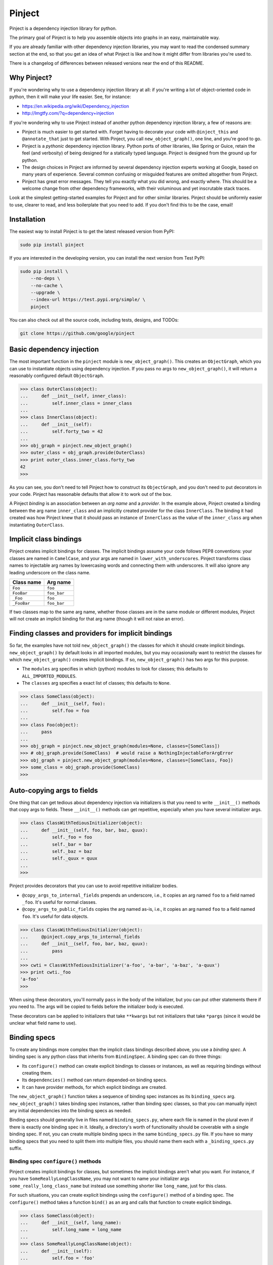 =========
 Pinject
=========

.. image:: https://badge.fury.io/py/pinject.svg
    :target: https://pypi.org/project/pinject/
.. image:: https://travis-ci.com/google/pinject.svg?branch=master
    :target: https://travis-ci.com/google/pinject
.. image:: https://pepy.tech/badge/pinject
    :target: https://pepy.tech/badge/pinject
.. image:: https://pepy.tech/badge/pinject/month
    :target: https://pepy.tech/badge/pinject

Pinject is a dependency injection library for python.

The primary goal of Pinject is to help you assemble objects into graphs in an
easy, maintainable way.

If you are already familiar with other dependency injection libraries, you may
want to read the condensed summary section at the end, so that you get an idea
of what Pinject is like and how it might differ from libraries you're used to.

There is a changelog of differences between released versions near the end of
this README.

Why Pinject?
============

If you're wondering why to use a dependency injection library at all: if
you're writing a lot of object-oriented code in python, then it will make your
life easier.  See, for instance:

* https://en.wikipedia.org/wiki/Dependency_injection
* http://lmgtfy.com/?q=dependency+injection

If you're wondering why to use Pinject instead of another python dependency
injection library, a few of reasons are:

* Pinject is much easier to get started with.  Forget having to decorate your code with ``@inject_this`` and ``@annotate_that`` just to get started.  With Pinject, you call ``new_object_graph()``, one line, and you're good to go.
* Pinject is a *pythonic* dependency injection library.  Python ports of other libraries, like Spring or Guice, retain the feel (and verbosity) of being designed for a statically typed language.  Pinject is designed from the ground up for python.
* The design choices in Pinject are informed by several dependency injection experts working at Google, based on many years of experience.  Several common confusing or misguided features are omitted altogether from Pinject.
* Pinject has great error messages.  They tell you exactly what you did wrong, and exactly where.  This should be a welcome change from other dependency frameworks, with their voluminous and yet inscrutable stack traces.

Look at the simplest getting-started examples for Pinject and for other
similar libraries.  Pinject should be uniformly easier to use, clearer to
read, and less boilerplate that you need to add.  If you don't find this to be
the case, email!

Installation
============

The easiest way to install Pinject is to get the latest released version from
PyPI:

.. code-block:: shell

    sudo pip install pinject

If you are interested in the developing version, you can install the next version from Test PyPI:

.. code-block:: shell

    sudo pip install \
        --no-deps \
        --no-cache \
        --upgrade \
        --index-url https://test.pypi.org/simple/ \
        pinject

You can also check out all the source code, including tests, designs, and
TODOs:

.. code-block:: shell

   git clone https://github.com/google/pinject

Basic dependency injection
==========================

The most important function in the ``pinject`` module is
``new_object_graph()``.  This creates an ``ObjectGraph``, which you can use to
instantiate objects using dependency injection.  If you pass no args to
``new_object_graph()``, it will return a reasonably configured default
``ObjectGraph``.

.. code-block:: python

    >>> class OuterClass(object):
    ...     def __init__(self, inner_class):
    ...         self.inner_class = inner_class
    ...
    >>> class InnerClass(object):
    ...     def __init__(self):
    ...         self.forty_two = 42
    ...
    >>> obj_graph = pinject.new_object_graph()
    >>> outer_class = obj_graph.provide(OuterClass)
    >>> print outer_class.inner_class.forty_two
    42
    >>>

As you can see, you don't need to tell Pinject how to construct its
``ObjectGraph``, and you don't need to put decorators in your code.  Pinject has
reasonable defaults that allow it to work out of the box.

A Pinject *binding* is an association between an *arg name* and a *provider*.
In the example above, Pinject created a binding between the arg name
``inner_class`` and an implicitly created provider for the class
``InnerClass``.  The binding it had created was how Pinject knew that it
should pass an instance of ``InnerClass`` as the value of the ``inner_class``
arg when instantiating ``OuterClass``.

Implicit class bindings
=======================

Pinject creates implicit bindings for classes.  The implicit bindings assume
your code follows PEP8 conventions: your classes are named in ``CamelCase``,
and your args are named in ``lower_with_underscores``.  Pinject transforms
class names to injectable arg names by lowercasing words and connecting them
with underscores.  It will also ignore any leading underscore on the class
name.

+-------------+-------------+
| Class name  | Arg name    |
+=============+=============+
| ``Foo``     | ``foo``     |
+-------------+-------------+
| ``FooBar``  | ``foo_bar`` |
+-------------+-------------+
| ``_Foo``    | ``foo``     |
+-------------+-------------+
| ``_FooBar`` | ``foo_bar`` |
+-------------+-------------+

If two classes map to the same arg name, whether those classes are in the same
module or different modules, Pinject will not create an implicit binding for
that arg name (though it will not raise an error).

Finding classes and providers for implicit bindings
===================================================

So far, the examples have not told ``new_object_graph()`` the classes for
which it should create implicit bindings.  ``new_object_graph()`` by default
looks in all imported modules, but you may occasionally want to restrict the
classes for which ``new_object_graph()`` creates implicit bindings.  If so,
``new_object_graph()`` has two args for this purpose.

* The ``modules`` arg specifies in which (python) modules to look for classes; this defaults to ``ALL_IMPORTED_MODULES``.
* The ``classes`` arg specifies a exact list of classes; this defaults to ``None``.

.. code-block:: python

    >>> class SomeClass(object):
    ...     def __init__(self, foo):
    ...         self.foo = foo
    ...
    >>> class Foo(object):
    ...     pass
    ...
    >>> obj_graph = pinject.new_object_graph(modules=None, classes=[SomeClass])
    >>> # obj_graph.provide(SomeClass)  # would raise a NothingInjectableForArgError
    >>> obj_graph = pinject.new_object_graph(modules=None, classes=[SomeClass, Foo])
    >>> some_class = obj_graph.provide(SomeClass)
    >>>

Auto-copying args to fields
===========================

One thing that can get tedious about dependency injection via initializers is
that you need to write ``__init__()`` methods that copy args to fields.  These
``__init__()`` methods can get repetitive, especially when you have several
initializer args.

.. code-block:: python

    >>> class ClassWithTediousInitializer(object):
    ...     def __init__(self, foo, bar, baz, quux):
    ...         self._foo = foo
    ...         self._bar = bar
    ...         self._baz = baz
    ...         self._quux = quux
    ...
    >>>

Pinject provides decorators that you can use to avoid repetitive initializer
bodies.

* ``@copy_args_to_internal_fields`` prepends an underscore, i.e., it copies an arg named ``foo`` to a field named ``_foo``.  It's useful for normal classes.
* ``@copy_args_to_public_fields`` copies the arg named as-is, i.e., it copies an arg named ``foo`` to a field named ``foo``.  It's useful for data objects.

.. code-block:: python

    >>> class ClassWithTediousInitializer(object):
    ...     @pinject.copy_args_to_internal_fields
    ...     def __init__(self, foo, bar, baz, quux):
    ...         pass
    ...
    >>> cwti = ClassWithTediousInitializer('a-foo', 'a-bar', 'a-baz', 'a-quux')
    >>> print cwti._foo
    'a-foo'
    >>>

When using these decorators, you'll normally ``pass`` in the body of the
initializer, but you can put other statements there if you need to.  The args
will be copied to fields before the initializer body is executed.

These decorators can be applied to initializers that take ``**kwargs`` but not
initializers that take ``*pargs`` (since it would be unclear what field name
to use).

Binding specs
=============

To create any bindings more complex than the implicit class bindings described
above, you use a *binding spec*.  A binding spec is any python class that
inherits from ``BindingSpec``.  A binding spec can do three things:

* Its ``configure()`` method can create explicit bindings to classes or instances, as well as requiring bindings without creating them.
* Its ``dependencies()`` method can return depended-on binding specs.
* It can have provider methods, for which explicit bindings are created.

The ``new_object_graph()`` function takes a sequence of binding spec instances
as its ``binding_specs`` arg.  ``new_object_graph()`` takes binding spec
instances, rather than binding spec classes, so that you can manually inject
any initial dependencies into the binding specs as needed.

Binding specs should generally live in files named ``binding_specs.py``, where
each file is named in the plural even if there is exactly one binding spec in
it.  Ideally, a directory's worth of functionality should be coverable with a
single binding spec.  If not, you can create multiple binding specs in the
same ``binding_specs.py`` file.  If you have so many binding specs that you
need to split them into multiple files, you should name them each with a
``_binding_specs.py`` suffix.

Binding spec ``configure()`` methods
------------------------------------

Pinject creates implicit bindings for classes, but sometimes the implicit
bindings aren't what you want.  For instance, if you have
``SomeReallyLongClassName``, you may not want to name your initializer args
``some_really_long_class_name`` but instead use something shorter like
``long_name``, just for this class.

For such situations, you can create explicit bindings using the
``configure()`` method of a binding spec.  The ``configure()`` method takes a
function ``bind()`` as an arg and calls that function to create explicit
bindings.

.. code-block:: python

    >>> class SomeClass(object):
    ...     def __init__(self, long_name):
    ...         self.long_name = long_name
    ...
    >>> class SomeReallyLongClassName(object):
    ...     def __init__(self):
    ...         self.foo = 'foo'
    ...
    >>> class MyBindingSpec(pinject.BindingSpec):
    ...     def configure(self, bind):
    ...         bind('long_name', to_class=SomeReallyLongClassName)
    ...
    >>> obj_graph = pinject.new_object_graph(binding_specs=[MyBindingSpec()])
    >>> some_class = obj_graph.provide(SomeClass)
    >>> print some_class.long_name.foo
    'foo'
    >>>

The ``bind()`` function passed to a binding function binds its first arg,
which must be an arg name (as a ``str``), to exactly one of two kinds of
things.

* Using ``to_class`` binds to a class.  When the binding is used, Pinject injects an instance of the class.
* Using ``to_instance`` binds to an instance of some object.  Every time the binding is used, Pinject uses that instance.

.. code-block:: python

    >>> class SomeClass(object):
    ...     def __init__(self, foo):
    ...         self.foo = foo
    ...
    >>> class MyBindingSpec(pinject.BindingSpec):
    ...     def configure(self, bind):
    ...         bind('foo', to_instance='a-foo')
    ...
    >>> obj_graph = pinject.new_object_graph(binding_specs=[MyBindingSpec()])
    >>> some_class = obj_graph.provide(SomeClass)
    >>> print some_class.foo
    'a-foo'
    >>>

The ``configure()`` method of a binding spec also may take a function
``require()`` as an arg and use that function to require that a binding be
present without actually defining that binding.  ``require()`` takes as args
the name of the arg for which to require a binding.

.. code-block:: python

    >>> class MainBindingSpec(pinject.BindingSpec):
    ...     def configure(self, require):
    ...         require('foo')
    ...
    >>> class RealFooBindingSpec(pinject.BindingSpec):
    ...     def configure(self, bind):
    ...         bind('foo', to_instance='a-real-foo')
    ...
    >>> class StubFooBindingSpec(pinject.BindingSpec):
    ...     def configure(self, bind):
    ...         bind('foo', to_instance='a-stub-foo')
    ...
    >>> class SomeClass(object):
    ...     def __init__(self, foo):
    ...         self.foo = foo
    ...
    >>> obj_graph = pinject.new_object_graph(
    ...     binding_specs=[MainBindingSpec(), RealFooBindingSpec()])
    >>> some_class = obj_graph.provide(SomeClass)
    >>> print some_class.foo
    'a-real-foo'
    >>> # pinject.new_object_graph(
    ... #    binding_specs=[MainBindingSpec()])  # would raise a MissingRequiredBindingError
    ...
    >>>

Being able to require a binding without defining the binding is useful when
you know the code will need some dependency satisfied, but there is more than
one implementation that satisfies that dependency, e.g., there may be a real
RPC client and a fake RPC client.  Declaring the dependency means that any
expected but missing bindings will be detected early, when
``new_object_graph()`` is called, rather than in the middle of running your
program.

You'll notice that the ``configure()`` methods above have different
signatures, sometimes taking the arg ``bind`` and sometimes taking the arg
``require``.  ``configure()`` methods must take at least one arg that is
either ``bind`` or ``require``, and they may have both args.  Pinject will
pass whichever arg or args your ``configure()`` method needs.

Binding spec dependencies
-------------------------

Binding specs can declare dependencies.  A binding spec declares its
dependencies by returning a sequence of instances of the dependent binding
specs from its ``dependencies()`` method.

.. code-block:: python

    >>> class ClassOne(object):
    ...    def __init__(self, foo):
    ...        self.foo = foo
    ....
    >>> class BindingSpecOne(pinject.BindingSpec):
    ...     def configure(self, bind):
    ...         bind('foo', to_instance='foo-')
    ...
    >>> class ClassTwo(object):
    ...     def __init__(self, class_one, bar):
    ...         self.foobar = class_one.foo + bar
    ...
    >>> class BindingSpecTwo(pinject.BindingSpec):
    ...     def configure(self, bind):
    ...         bind('bar', to_instance='-bar')
    ...     def dependencies(self):
    ...         return [BindingSpecOne()]
    ...
    >>> obj_graph = pinject.new_object_graph(binding_specs=[BindingSpecTwo()])
    >>> class_two = obj_graph.provide(ClassTwo)
    >>> print class_two.foobar
    'foo--bar'
    >>>

If classes from module A are injected as collaborators into classes from
module B, then you should consider having the binding spec for module B depend
on the binding spec for module A.  In the example above, ``ClassOne`` is
injected as a collaborator into ``ClassTwo``, and so ``BindingSpecTwo`` (the
binding spec for ``ClassTwo``) depends on ``BindingSpecOne`` (the binding spec
for ``ClassOne``).

In this way, you can build a graph of binding spec dependencies that mirrors
the graph of collaborator dependencies.

Since explicit bindings cannot conflict (see the section below on binding
precedence), a binding spec should only have dependencies that there will
never be a choice about using.  If there may be a choice, then it is better to
list the binding specs separately and explicitly when calling
``new_object_graph()``.

The binding spec dependencies can be a directed acyclic graph (DAG); that is,
binding spec A can be a dependency of B and of C, and binding spec D can have
dependencies on B and C.  Even though there are multiple dependency paths from
D to A, the bindings in binding spec A will only be evaluated once.

The binding spec instance of A that is a dependency of B is considered the
same as the instance that is a dependency of C if the two instances are equal
(via ``__eq__()``).  The default implementation of ``__eq__()`` in
``BindingSpec`` says that two binding specs are equal if they are of exactly
the same python type.  You will need to override ``__eq__()`` (as well as
``__hash__()``) if your binding spec is parameterized, i.e., if it takes one
or more initializer args so that two instances of the binding spec may behave
differently.

.. code-block:: python

    >>> class SomeBindingSpec(pinject.BindingSpec):
    ...     def __init__(self, the_instance):
    ...         self._the_instance = the_instance
    ...     def configure(self, bind):
    ...         bind('foo', to_instance=self._the_instance)
    ...     def __eq__(self, other):
    ...         return (type(self) == type(other) and
    ...                 self._the_instance == other._the_instance)
    ...     def __hash__(self):
    ...         return hash(type(self)) ^ hash(self._the_instance)
    ...
    >>>

Provider methods
----------------

If it takes more to instantiate a class than calling its initializer and
injecting initializer args, then you can write a *provider method* for it.
Pinject can use provider methods to instantiate objects used to inject as the
values of other args.

Pinject looks on binding specs for methods named like provider methods and
then creates explicit bindings for them.

.. code-block:: python

    >>> class SomeClass(object):
    ...     def __init__(self, foo):
    ...         self.foo = foo
    ...
    >>> class SomeBindingSpec(pinject.BindingSpec):
    ...     def provide_foo(self):
    ...         return 'some-complex-foo'
    ...
    >>> obj_graph = pinject.new_object_graph(binding_specs=[SomeBindingSpec()])
    >>> some_class = obj_graph.provide(SomeClass)
    >>> print some_class.foo
    'some-complex-foo'
    >>>

Pinject looks on binding specs for methods whose names start with
``provide_``, and it assumes that the methods are providers for whatever the
rest of their method names are.  For instance, Pinject assumes that the method
``provide_foo_bar()`` is a provider method for the arg name ``foo_bar``.

Pinject injects all args of provider methods that have no default when it
calls the provider method.

.. code-block:: python

    >>> class SomeClass(object):
    ...     def __init__(self, foobar):
    ...         self.foobar = foobar
    ...
    >>> class SomeBindingSpec(pinject.BindingSpec):
    ...     def provide_foobar(self, bar, hyphen='-'):
    ...         return 'foo' + hyphen + bar
    ...     def provide_bar(self):
    ...         return 'bar'
    ...
    >>> obj_graph = pinject.new_object_graph(binding_specs=[SomeBindingSpec()])
    >>> some_class = obj_graph.provide(SomeClass)
    >>> print some_class.foobar
    'foo-bar'
    >>>

Binding precedence
==================

Bindings have precedence: explicit bindings take precedence over implicit
bindings.

* Explicit bindings are the bindings that come from binding specs.
* Implicit bindings are the bindings created for classes in the ``modules`` and ``classes`` args passed to ``new_object_graph()``.

Pinject will prefer an explicit to an implicit binding.

.. code-block:: python

    >>> class SomeClass(object):
    ...     def __init__(self, foo):
    ...         self.foo = foo
    ...
    >>> class Foo(object):
    ...     pass
    ...
    >>> class SomeBindingSpec(pinject.BindingSpec):
    ...     def configure(self, bind):
    ...         bind('foo', to_instance='foo-instance')
    ...
    >>> obj_graph = pinject.new_object_graph(binding_specs=[SomeBindingSpec()])
    >>> some_class = obj_graph.provide(SomeClass)
    >>> print some_class.foo
    'foo-instance'
    >>>

If you have two classes named the same thing, Pinject will have two different
(and thus conflicting) implicit bindings.  But Pinject will not complain
unless you try to use those bindings.  Pinject *will* complain if you try to
create different (and thus conflicting) explicit bindings.

Safety
======

Pinject tries to strike a balance between being helpful and being safe.
Sometimes, you may want or need to change this balance.

``new_object_graph()`` uses implicit bindings by default.  If you worry that
you may accidentally inject a class or use a provider function
unintentionally, then you can make ``new_object_graph()`` ignore implicit
bindings, by setting ``only_use_explicit_bindings=True``.  If you do so, then
Pinject will only use explicit bindings.

If you want to promote an implicit binding to be an explicit binding, you can
annotate the corresponding class with ``@inject()``.  The ``@inject()``
decorator lets you create explicit bindings without needing to create binding
specs, as long as you can live with the binding defaults (e.g., no annotations
on args, see below).

.. code-block:: python

    >>> class ExplicitlyBoundClass(object):
    ...     @pinject.inject()
    ...     def __init__(self, foo):
    ...         self.foo = foo
    ...
    >>> class ImplicitlyBoundClass(object):
    ...     def __init__(self, foo):
    ...         self.foo = foo
    ...
    >>> class SomeBindingSpec(pinject.BindingSpec):
    ...     def configure(self, bind):
    ...         bind('foo', to_instance='explicit-foo')
    ...
    >>> obj_graph = pinject.new_object_graph(binding_specs=[SomeBindingSpec()],
    ...     only_use_explicit_bindings=True)
    >>> # obj_graph.provide(ImplicitlyBoundClass)  # would raise a NonExplicitlyBoundClassError
    >>> some_class = obj_graph.provide(ExplicitlyBoundClass)
    >>> print some_class.foo
    'explicit-foo'
    >>>

You can also promote an implicit binding to explicit by using
``@annotated_arg()`` (see below), with or without ``@inject()`` as well.

(Previous versions of Pinject included an ``@injectable`` decorator.  That is
deprecated in favor of ``@inject()``.  Note that ``@inject()`` needs parens,
whereas ``@injectable`` didn't.)

On the opposite side of permissiveness, Pinject by default will complain if a
provider method returns ``None``.  If you really want to turn off this default
behavior, you can pass ``allow_injecting_none=True`` to
``new_object_graph()``.

Annotations
===========

Pinject *annotations* let you have different objects injected for the same arg
name.  For instance, you may have two classes in different parts of your
codebase named the same thing, and you want to use the same arg name in
different parts of your codebase.

On the arg side, an annotation tells Pinject only to inject using a binding
whose binding key includes the annotation object.  You can use
``@annotate_arg()`` on an initializer, or on a provider method, to specify the
annotation object.

On the binding side, an annotation changes the binding so that the key of the
binding includes the annotation object.  When using ``bind()`` in a binding
spec's ``configure()`` method, you can pass an ``annotated_with`` arg to
specify the annotation object.

.. code-block:: python

    >>> class SomeClass(object):
    ...     @pinject.annotate_arg('foo', 'annot')
    ...     def __init__(self, foo):
    ...         self.foo = foo
    ...
    >>> class SomeBindingSpec(pinject.BindingSpec):
    ...     def configure(self, bind):
    ...         bind('foo', annotated_with='annot', to_instance='foo-with-annot')
    ...         bind('foo', annotated_with=12345, to_instance='12345-foo')
    ...
    >>> obj_graph = pinject.new_object_graph(binding_specs=[SomeBindingSpec()])
    >>> some_class = obj_graph.provide(SomeClass)
    >>> print some_class.foo
    'foo-with-annot'
    >>>

Also on the binding side, when defining a provider method, you can use the
``@provides()`` decorator.  The decorator lets you pass an ``annotated_with``
arg to specify the annotation object.  The decorator's first param,
``arg_name`` also lets you override what arg name you want the provider to be
for.  This is optional but useful if you want the same binding spec to have
two provider methods for the same arg name but annotated differently.
(Otherwise, the methods would need to be named the same, since they're for the
same arg name.)

.. code-block:: python

    >>> class SomeClass(object):
    ...     @pinject.annotate_arg('foo', 'annot')
    ...     def __init__(self, foo):
    ...         self.foo = foo
    ...
    >>> class SomeBindingSpec(pinject.BindingSpec):
    ...     @pinject.provides('foo', annotated_with='annot')
    ...     def provide_annot_foo(self):
    ...         return 'foo-with-annot'
    ...     @pinject.provides('foo', annotated_with=12345)
    ...     def provide_12345_foo(self):
    ...         return '12345-foo'
    ...
    >>> obj_graph = pinject.new_object_graph(binding_specs=[SomeBindingSpec()])
    >>> some_class = obj_graph.provide(SomeClass)
    >>> print some_class.foo
    'foo-with-annot'
    >>>

When requiring a binding, via the ``require`` arg passed into the
``configure()`` method of a binding spec, you can pass the arg
``annotated_with`` to require an annotated binding.

.. code-block:: python

    >>> class MainBindingSpec(pinject.BindingSpec):
    ...     def configure(self, require):
    ...         require('foo', annotated_with='annot')
    ...
    >>> class NonSatisfyingBindingSpec(pinject.BindingSpec):
    ...     def configure(self, bind):
    ...         bind('foo', to_instance='an-unannotated-foo')
    ...
    >>> class SatisfyingBindingSpec(pinject.BindingSpec):
    ...     def configure(self, bind):
    ...         bind('foo', annotated_with='annot', to_instance='an-annotated-foo')
    ...
    >>> obj_graph = pinject.new_object_graph(
    ...     binding_specs=[MainBindingSpec(), SatisfyingBindingSpec()])  # works
    >>> # obj_graph = pinject.new_object_graph(
    ... #     binding_specs=[MainBindingSpec(),
    ... #                    NonSatisfyingBindingSpec()])  # would raise a MissingRequiredBindingError
    >>>

You can use any kind of object as an annotation object as long as it
implements ``__eq__()`` and ``__hash__()``.

Scopes
======

By default, Pinject remembers the object it injected into a (possibly
annotated) arg, so that it can inject the same object into other args with the
same name.  This means that, for each arg name, a single instance of the
bound-to class, or a single instance returned by a provider method, is created
by default.

.. code-block:: python

    >>> class SomeClass(object):
    ...     def __init__(self, foo):
    ...         self.foo = foo
    ...
    >>> class SomeBindingSpec(pinject.BindingSpec):
    ...     def provide_foo(self):
    ...         return object()
    ...
    >>> obj_graph = pinject.new_object_graph(binding_specs=[SomeBindingSpec()])
    >>> some_class_1 = obj_graph.provide(SomeClass)
    >>> some_class_2 = obj_graph.provide(SomeClass)
    >>> print some_class_1.foo is some_class_2.foo
    True
    >>>

In some cases, you may want to create new instances, always or sometimes,
instead of reusing them each time they're injected.  If so, you want to use
*scopes*.

A scope controls memoization (i.e., caching).  A scope can choose to cache
never, sometimes, or always.

Pinject has two built-in scopes.  *Singleton scope* (``SINGLETON``) is the
default and always caches.  *Prototype scope* (``PROTOTYPE``) is the other
built-in option and does no caching whatsoever.

Every binding is associated with a scope.  You can specify a scope for a
binding by decorating a provider method with ``@in_scope()``, or by passing an
``in_scope`` arg to ``bind()`` in a binding spec's ``configure()`` method.

.. code-block:: python

    >>> class SomeClass(object):
    ...     def __init__(self, foo):
    ...         self.foo = foo
    ...
    >>> class SomeBindingSpec(pinject.BindingSpec):
    ...     @pinject.provides(in_scope=pinject.PROTOTYPE)
    ...     def provide_foo(self):
    ...         return object()
    ...
    >>> obj_graph = pinject.new_object_graph(binding_specs=[SomeBindingSpec()])
    >>> some_class_1 = obj_graph.provide(SomeClass)
    >>> some_class_2 = obj_graph.provide(SomeClass)
    >>> print some_class_1.foo is some_class_2.foo
    False
    >>>

If a binding specifies no scope explicitly, then it is in singleton scope.
Implicit class bindings are always in singleton scope.

Memoization of class bindings works at the class level, not at the binding key
level.  This means that, if you bind two arg names (or the same arg name with
two different annotations) to the same class, and the class is in a memoizing
scope, then the same class instance will be provided when you inject the
different arg names.

.. code-block:: python

    >>> class InjectedClass(object):
    ...     pass
    ...
    >>> class SomeObject(object):
    ...     def __init__(self, foo, bar):
    ...         self.foo = foo
    ...         self.bar = bar
    ...
    >>> class SomeBindingSpec(pinject.BindingSpec):
    ...     def configure(self, bind):
    ...         bind('foo', to_class=InjectedClass)
    ...         bind('bar', to_class=InjectedClass)
    ...
    >>> obj_graph = pinject.new_object_graph(
    ...     binding_specs=[SomeBindingSpec()])
    >>> some_object = obj_graph.provide(SomeObject)
    >>> print some_object.foo is some_object.bar
    True
    >>>

Pinject memoizes class bindings this way because this is more likely to be
what you mean if you bind two different arg names to the same class in
singleton scope: you want only one instance of the class, even though it may
be injected in multiple places.

Provider bindings
=================

Sometimes, you need to inject not just a single instance of some class, but
rather you need to inject the ability to create instances on demand.
(Clearly, this is most useful when the binding you're using is not in the
singleton scope, otherwise you'll always get the same instance, and you may as
well just inject that..)

You could inject the Pinject object graph, but you'd have to do that
dependency injection manually (Pinject doesn't inject itself!), and you'd be
injecting a huge set of capabilities when your class really only needs to
instantiate objects of one type.

To solve this, Pinject creates *provider bindings* for each bound arg name.
It will look at the arg name for the prefix ``provide_``, and if it finds that
prefix, it assumes you want to inject a provider function for whatever the
rest of the arg name is.  For instance, if you have an arg named
``provide_foo_bar``, then Pinject will inject a zero-arg function that, when
called, provides whatever the arg name ``foo_bar`` is bound to.

.. code-block:: python

    >>> class Foo(object):
    ...   def __init__(self):
    ...     self.forty_two = 42
    ...
    >>> class SomeBindingSpec(pinject.BindingSpec):
    ...     def configure(self, bind):
    ...         bind('foo', to_class=Foo, in_scope=pinject.PROTOTYPE)
    ...
    >>> class NeedsProvider(object):
    ...     def __init__(self, provide_foo):
    ...         self.provide_foo = provide_foo
    ...
    >>> obj_graph = pinject.new_object_graph(binding_specs=[SomeBindingSpec()])
    >>> needs_provider = obj_graph.provide(NeedsProvider)
    >>> print needs_provider.provide_foo() is needs_provider.provide_foo()
    False
    >>> print needs_provider.provide_foo().forty_two
    42
    >>>

Pinject will always look for the ``provide_`` prefix as a signal to inject a
provider function, anywhere it injects dependencies (initializer args, binding
spec provider methods, etc.).  This does mean that it's quite difficult, say,
to inject an instance of a class named ``ProvideFooBar`` into an arg named
``provide_foo_bar``, but assuming you're naming your classes as noun phrases
instead of verb phrases, this shouldn't be a problem.

Watch out: don't confuse

* *provider bindings*, which let you inject args named ``provide_something`` with provider functions; and
* *provider methods*, which are methods of binding specs that provide instances of some arg name.

Partial injection
=================

Provider bindings are useful when you want to create instances of a class on
demand.  But a zero arg provider function will always return an instance
configured the same way (within a given scope).  Sometimes, you want the
ability to parameterize the provided instances, e.g., based on run-time user
configuration.  You want the ability to create instances where part of the
initialization data is provided per-instance at run-time and part of the
initialization data is injected as dependencies.

To do this, other dependency injection libraries have you define factory
classes.  You inject dependencies into the factory class's initializer
function, and then you call the factory class's creation method with the
per-instance data.

.. code-block:: python

    >>> class WidgetFactory(object):
    ...     def __init__(self, widget_polisher):
    ...         self._widget_polisher = widget_polisher
    ...     def new(self, color):  # normally would contain some non-trivial code...
    ...         return some_function_of(self._widget_polisher, color)
    ...
    >>> class SomeBindingSpec(pinject.BindingSpec):
    ...     def provide_something_with_colored_widgets(self, colors, widget_factory):
    ...         return SomethingWithColoredWidgets(
    ...             [widget_factory.new(color) for color in colors])
    ...
    >>>

You can follow this pattern in Pinject, but it involves boring boilerplate for
the factory class, saving away the initializer-injected dependencies to be
used in the creation method.  Plus, you have to create yet another
``...Factory`` class, which makes you feel like you're programming in java,
not python.

As a less repetitive alternative, Pinject lets you use *partial injection* on
the provider functions returned by provider bindings.  You use the
``@inject()`` decorator to tell Pinject ahead of time which args you expect to
pass directly (vs. automatic injection), and then you pass those args directly
when calling the provider function.

.. code-block:: python

    >>> class SomeBindingSpec(pinject.BindingSpec):
    ...     @pinject.inject(['widget_polisher'])
    ...     def provide_widget(self, color, widget_polisher):
    ...         return some_function_of(widget_polisher, color)
    ...     def provide_something_needing_widgets(self, colors, provide_widget):
    ...         return SomethingNeedingWidgets(
    ...             [provide_widget(color) for color in colors])
    ...
    >>>

The first arg to ``@inject()``, ``arg_names``, specifies which args of the
decorated method should be injected as dependencies.  If specified, it must be
a non-empty sequence of names of the decorated method's args.  The remaining
decorated method args will be passed directly.

In the example above, note that, although there is a method called
``provide_widget()`` and an arg of ``provide_something_needing_widgets()``
called ``provide_widget``, these are not exactly the same!  The latter is a
dependency-injected wrapper around the former.  The wrapper ensures that the
``color`` arg is passed directly and then injects the ``widget_polisher``
dependency.

The ``@inject()`` decorator works to specify args passed directly both for
provider bindings to provider methods (as in the example above) and for
provider bindings to classes (where you can pass args directly to the
initializer, as in the example below).

.. code-block:: python

    >>> class Widget(object):
    ...     @pinject.inject(['widget_polisher'])
    ...     def __init__(self, color, widget_polisher):
    ...         pass  # normally something involving color and widget_polisher
    ...
    >>> class SomeBindingSpec(pinject.BindingSpec):
    ...     def provide_something_needing_widgets(self, colors, provide_widget):
    ...         return SomethingNeedingWidgets(
    ...             [provide_widget(color) for color in colors])
    ...
    >>>

The ``@inject()`` decorator also takes an ``all_except`` arg.  You can use
this, instead of the (first positional) ``arg_names`` arg, if it's clearer and
more concise to say which args are *not* injected (i.e., which args are passed
directly).

.. code-block:: python

    >>> class Widget(object):
    ...     # equivalent to @pinject.inject(['widget_polisher']):
    ...     @pinject.inject(all_except=['color'])
    ...     def __init__(self, color, widget_polisher):
    ...         pass  # normally something involving color and widget_polisher
    ...
    >>>

If both ``arg_names`` and ``all_except`` are omitted, then all args are
injected by Pinject, and none are passed directly.  (Both ``arg_names`` and
``all_except`` may not be specified at the same time.)  Wildcard positional
and keyword args (i.e., ``*pargs`` and ``**kwargs``) are always passed
directly, not injected.

If you use ``@inject()`` to mark at least one arg of a provider method (or
initializer) as passed directly, then you may no longer directly inject that
provider method's corresponding arg name.  You must instead use a provider
binding to inject a provider function, and then pass the required direct
arg(s), as in the examples above.

Custom scopes
=============

If you want to, you can create your own custom scope.  A custom scope is
useful when you have some objects that need to be reused (i.e., cached) but
whose lifetime is shorter than the entire lifetime of your program.

A custom scope is any class that implements the ``Scope`` interface.

.. code-block:: python

    class Scope(object):
        def provide(self, binding_key, default_provider_fn):
            raise NotImplementedError()

The ``binding_key`` passed to ``provide()`` will be an object implementing
``__eq__()`` and ``__hash__()`` but otherwise opaque (you shouldn't need to
introspect it).  You can think of the binding key roughly as encapsulating the
arg name and annotation (if any).  The ``default_provider_fn`` passed to
``provide()`` is a zero-arg function that, when called, provides an instance
of whatever should be provided.

The job of a scope's ``provide()`` function is to return a cached object if
available and appropriate, otherwise to return (and possibly cache) the result
of calling the default provider function.

Scopes almost always have other methods that control clearing the scope's
cache.  For instance, a scope may have "enter scope" and "exit scope" methods,
or a single direct "clear cache" method.  When passing a custom scope to
Pinject, your code should keep a handle to the custom scope and use that
handle to clear the scope's cache at the appropriate time.

You can use one or more custom scopes by passing a map from *scope identifier*
to scope as the ``id_to_scope`` arg of ``new_object_graph()``.

.. code-block:: python

    >>> class MyScope(pinject.Scope):
    ...     def __init__(self):
    ...         self._cache = {}
    ...     def provide(self, binding_key, default_provider_fn):
    ...         if binding_key not in self._cache:
    ...             self._cache[binding_key] = default_provider_fn()
    ...         return self._cache[binding_key]
    ...     def clear(self):
    ...         self._cache = {}
    ...
    >>> class SomeClass(object):
    ...     def __init__(self, foo):
    ...         self.foo = foo
    ...
    >>> class SomeBindingSpec(pinject.BindingSpec):
    ...     @pinject.provides(in_scope='my custom scope')
    ...     def provide_foo(self):
    ...         return object()
    ...
    >>> my_scope = MyScope()
    >>> obj_graph = pinject.new_object_graph(
    ...     binding_specs=[SomeBindingSpec()],
    ...     id_to_scope={'my custom scope': my_scope})
    >>> some_class_1 = obj_graph.provide(SomeClass)
    >>> some_class_2 = obj_graph.provide(SomeClass)
    >>> my_scope.clear()
    >>> some_class_3 = obj_graph.provide(SomeClass)
    >>> print some_class_1.foo is some_class_2.foo
    True
    >>> print some_class_2.foo is some_class_3.foo
    False
    >>>

A scope identifier can be any object implementing ``__eq__()`` and
``__hash__()``.

If you plan to use Pinject in a multi-threaded environment (and even if you
don't plan to now but may some day), you should make your custom scope
thread-safe.  The example custom scope above could be trivially (but more
verbosely) rewritten to be thread-safe, as in the example below.  The lock is
reentrant so that something in ``MyScope`` can be injected into something else
in ``MyScope``.

.. code-block:: python

    >>> class MyScope(pinject.Scope):
    ...     def __init__(self):
    ...         self._cache = {}
    ...         self._rlock = threading.RLock()
    ...     def provide(self, binding_key, default_provider_fn):
    ...         with self._rlock:
    ...             if binding_key not in self._cache:
    ...                 self._cache[binding_key] = default_provider_fn()
    ...             return self._cache[binding_key]
    ...     def clear(self):
    ...         with self._rlock:
    ...             self._cache = {}
    >>>

Scope accessibility
===================

To prevent yourself from injecting objects where they don't belong, you may
want to validate one object being injected into another w.r.t. scope.

For instance, you may have created a custom scope for HTTP requests handled by
your program.  Objects in request scope would be cached for the duration of a
single HTTP request.  You may want to verify that objects in request scope
never get injected into objects in singleton scope.  Such an injection is
likely not to make semantic sense, since it would make something tied to one
HTTP request be used for the duration of your program.

Pinject lets you pass a validation function as the
``is_scope_usable_from_scope`` arg to ``new_object_graph()``.  This function
takes two scope identifiers and returns ``True`` iff an object in the first
scope can be injected into an object of the second scope.

.. code-block:: python

    >>> class RequestScope(pinject.Scope):
    ...     def start_request(self):
    ...         self._cache = {}
    ...     def provide(self, binding_key, default_provider_fn):
    ...         if binding_key not in self._cache:
    ...             self._cache[binding_key] = default_provider_fn()
    ...         return self._cache[binding_key]
    ...
    >>> class SomeClass(object):
    ...     def __init__(self, foo):
    ...         self.foo = foo
    ...
    >>> class SomeBindingSpec(pinject.BindingSpec):
    ...     @pinject.provides(in_scope=pinject.SINGLETON)
    ...     def provide_foo(bar):
    ...         return 'foo-' + bar
    ...     @pinject.provides(in_scope='request scope')
    ...     def provide_bar():
    ...         return '-bar'
    ...
    >>> def is_usable(scope_id_inner, scope_id_outer):
    ...     return not (scope_id_inner == 'request scope' and
    ...                 scope_id_outer == scoping.SINGLETON)
    ...
    >>> my_request_scope = RequestScope()
    >>> obj_graph = pinject.new_object_graph(
    ...     binding_specs=[SomeBindingSpec()],
    ...     id_to_scope={'request scope': my_request_scope},
    ...     is_scope_usable_from_scope=is_usable)
    >>> my_request_scope.start_request()
    >>> # obj_graph.provide(SomeClass)  # would raise a BadDependencyScopeError
    >>>

The default scope accessibility validator allows objects from any scope to be
injected into objects from any other scope.

Changing naming conventions
===========================

If your code follows PEP8 naming coventions, then you're likely happy with the
default implicit bindings (where the class ``FooBar`` gets bound to the arg
name ``foo_bar``) and where ``provide_foo_bar()`` is a binding spec's provider
method for the arg name ``foo_bar``.

But if not, read on!

Customizing implicit bindings
-----------------------------

``new_object_graph()`` takes a ``get_arg_names_from_class_name`` arg.  This is
the function that is used to determine implicit class bindings.  This function
takes in a class name (e.g., ``FooBar``) and returns the arg names to which
that class should be implicitly bound (e.g., ``['foo_bar']``).  Its default
behavior is described in the "implicit class bindings" section above, but that
default behavior can be overridden.

For instance, suppose that your code uses a library that names many classes
with the leading letter X (e.g., ``XFooBar``), and you'd like to be able to
bind that to a corresponding arg name without the leading X (e.g.,
``foo_bar``).

.. code-block:: python

    >>> import re
    >>> def custom_get_arg_names(class_name):
    ...     stripped_class_name = re.sub('^_?X?', '', class_name)
    ...     return [re.sub('(?!^)([A-Z]+)', r'_\1', stripped_class_name).lower()]
    ...
    >>> print custom_get_arg_names('XFooBar')
    ['foo_bar']
    >>> print custom_get_arg_names('XLibraryClass')
    ['library_class']
    >>> class OuterClass(object):
    ...     def __init__(self, library_class):
    ...         self.library_class = library_class
    ...
    >>> class XLibraryClass(object):
    ...     def __init__(self):
    ...         self.forty_two = 42
    ...
    >>> obj_graph = pinject.new_object_graph(
    ...     get_arg_names_from_class_name=custom_get_arg_names)
    >>> outer_class = obj_graph.provide(OuterClass)
    >>> print outer_class.library_class.forty_two
    42
    >>>

The function passed as the ``get_arg_names_from_class_name`` arg to
``new_object_graph()`` can return as many or as few arg names as it wants.  If
it always returns the empty list (i.e., if it is ``lambda _: []``), then that
disables implicit class bindings.

Customizing binding spec method names
-------------------------------------

The standard binding spec methods to configure bindings and declare
dependencies are named ``configure`` and ``dependencies``, by default.  If you
need to, you can change their names by passing ``configure_method_name``
and/or ``dependencies_method_name`` as args to ``new_object_graph()``.

.. code-block:: python

    >>> class NonStandardBindingSpec(pinject.BindingSpec):
    ...     def Configure(self, bind):
    ...         bind('forty_two', to_instance=42)
    ...
    >>> class SomeClass(object):
    ...     def __init__(self, forty_two):
    ...         self.forty_two = forty_two
    ...
    >>> obj_graph = pinject.new_object_graph(
    ...     binding_specs=[NonStandardBindingSpec()],
    ...     configure_method_name='Configure')
    >>> some_class = obj_graph.provide(SomeClass)
    >>> print some_class.forty_two
    42
    >>>

Customizing provider method names
---------------------------------

``new_object_graph()`` takes a ``get_arg_names_from_provider_fn_name`` arg.
This is the function that is used to identify provider methods on binding
specs.  This function takes in the name of a potential provider method (e.g.,
``provide_foo_bar``) and returns the arg names for which the provider method
is a provider, if any (e.g., ``['foo_bar']``).  Its default behavior is
described in the "provider methods" section above, but that default behavior
can be overridden.

For instance, suppose that you work for a certain large corporation whose
python style guide makes you name functions in ``CamelCase``, and so you need
to name the provider method for the arg name ``foo_bar`` more like
``ProvideFooBar`` than ``provide_foo_bar``.

.. code-block:: python

    >>> import re
    >>> def CustomGetArgNames(provider_fn_name):
    ...     if provider_fn_name.startswith('Provide'):
    ...         provided_camelcase = provider_fn_name[len('Provide'):]
    ...         return [re.sub('(?!^)([A-Z]+)', r'_\1', provided_camelcase).lower()]
    ...     else:
    ...         return []
    ...
    >>> print CustomGetArgNames('ProvideFooBar')
    ['foo_bar']
    >>> print CustomGetArgNames('ProvideFoo')
    ['foo']
    >>> class SomeClass(object):
    ...     def __init__(self, foo):
    ...         self.foo = foo
    ...
    >>> class SomeBindingSpec(pinject.BindingSpec):
    ...     def ProvideFoo(self):
    ...         return 'some-foo'
    ...
    >>> obj_graph = pinject.new_object_graph(
    ...     binding_specs=[SomeBindingSpec()],
    ...     get_arg_names_from_provider_fn_name=CustomGetArgNames)
    >>> some_class = obj_graph.provide(SomeClass)
    >>> print some_class.foo
    'some-foo'
    >>>

The function passed as the ``get_arg_names_from_provider_fn_name`` arg to
``new_object_graph()`` can return as many or as few arg names as it wants.  If
it returns an empty list, then that potential provider method is assumed not
actually to be a provider method.

Miscellaneous
=============

Pinject raises helpful exceptions whose messages include the file and line
number of errors.  So, Pinject by default will shorten the stack trace of
exceptions that it raises, so that you don't see the many levels of function
calls within the Pinject library.

In some situations, though, the complete stack trace is helpful, e.g., when
debugging Pinject, or when your code calls Pinject, which calls back into your
code, which calls back into Pinject.  In such cases, to disable exception
stack shortening, you can pass ``use_short_stack_traces=False`` to
``new_object_graph()``.

Gotchas
=======

Pinject has a few things to watch out for.

Thread safety
-------------

Pinject's default scope is ``SINGLETON``.  If you have a multi-threaded
program, it's likely that some or all of the things that Pinject provides from
singleton scope will be used in multiple threads.  So, it's important that you
ensure that such classes are thread-safe.

Similarly, it's important that your custom scope classes are thread-safe.
Even if the objects they provide are only used in a single thread, it may be
that the object graph (and therefore the scope itself) will be used
simultaneously in multiple threads.

Remember to make locks re-entrant on your custom scope classes, or otherwise
deal with one object in your custom scope trying to inject another object in
your custom scope.

That's it for gotchas, for now.

Condensed summary
=================

If you are already familiar with dependency injection libraries such as Guice,
this section gives you a condensed high level summary of Pinject and how it
might be similar to or different than other dependency injection libraries.
(If you don't understand it, no problem.  The rest of the documentation covers
everything listed here.)

* Pinject uses code and decorators to configure injection, not a separate config file.
* Bindings are keyed by arg name, (not class type, since Python is dynamically typed).
* Pinject automatically creates bindings to ``some_class`` arg names for ``SomeClass`` classes.
* You can ask Pinject only to create bindings from binding specs and classes whose ``__init__()`` is marked with ``@inject()``.
* A binding spec is a class that creates explicit bindings.
* A binding spec can bind arg names to classes or to instances.
* A binding spec can bind arg names ``foo`` to provider methods ``provide_foo()``.
* Binding specs can depend on (i.e., include) other binding specs.
* You can annotate args and bindings to distinguish among args/bindings for the same arg name.
* Pinject has two built-in scopes: "singleton" (always memoized; the default) and "prototype" (never memoized).
* You can define custom scopes, and you can configure which scopes are accessible from which other scopes.
* Pinject doesn't allow injecting ``None`` by default, but you can turn off that check.

Changelog
=========

v0.13: master

v0.12: 28 Nov, 2018

* Support Python 3
* Add two maintainers: @trein and @huan

v0.10.2:

* Fixed bug: allows binding specs containing only provider methods.

v0.10.1:

* Fixed bug: allows omitting custom named ``configure()`` binding spec method.

v0.10:

* Added default ``__eq__()`` to ``BindingSpec``, so that DAG binding spec dependencies can have equal but not identical dependencies.
* Allowed customizing ``configure()`` and ``dependencies()`` binding spec method names.
* Deprecated ``@injectable`` in favor of ``@inject``.
* Added partial injection.
* Added ``require`` arg to allow binding spec ``configure`` methods to declare but not define bindings.
* Sped up tests (and probably general functionality) by 10x.
* Documented more design decisions.
* Added ``@copy_args_to_internal_fields`` and ``@copy_args_to_public_fields``.
* Renamed ``InjectableDecoratorAppliedToNonInitError`` to ``DecoratorAppliedToNonInitError``.

v0.9:

* Added validation of python types of public args.
* Improved error messages for all Pinject-raised exceptions.
* Added ``use_short_stack_traces`` arg to ``new_object_graph()``.
* Allowed multiple ``@provides`` on single provider method.

v0.8:

* First released version.

Maintainers
===========

* Kurt Steinkraus @kurt
* Guilherme Trein @trein
* Huan LI @huan

License
=======
Apache-2.0

Pinject and Google
==================

Though Google owns this project's copyright, this project is not an official
Google product.
